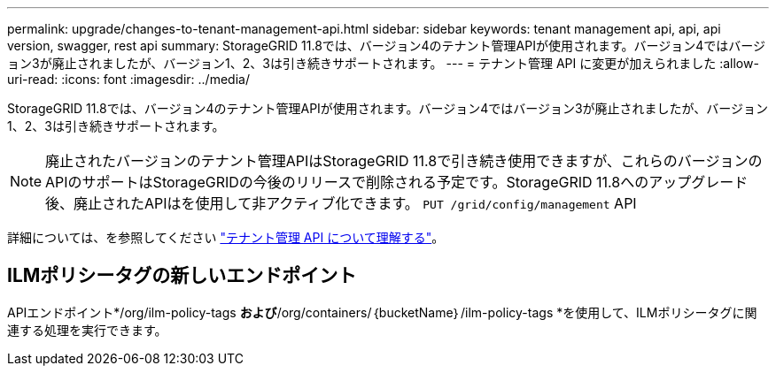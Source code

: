 ---
permalink: upgrade/changes-to-tenant-management-api.html 
sidebar: sidebar 
keywords: tenant management api, api, api version, swagger, rest api 
summary: StorageGRID 11.8では、バージョン4のテナント管理APIが使用されます。バージョン4ではバージョン3が廃止されましたが、バージョン1、2、3は引き続きサポートされます。 
---
= テナント管理 API に変更が加えられました
:allow-uri-read: 
:icons: font
:imagesdir: ../media/


[role="lead"]
StorageGRID 11.8では、バージョン4のテナント管理APIが使用されます。バージョン4ではバージョン3が廃止されましたが、バージョン1、2、3は引き続きサポートされます。


NOTE: 廃止されたバージョンのテナント管理APIはStorageGRID 11.8で引き続き使用できますが、これらのバージョンのAPIのサポートはStorageGRIDの今後のリリースで削除される予定です。StorageGRID 11.8へのアップグレード後、廃止されたAPIはを使用して非アクティブ化できます。 `PUT /grid/config/management` API

詳細については、を参照してください link:../tenant/understanding-tenant-management-api.html["テナント管理 API について理解する"]。



== ILMポリシータグの新しいエンドポイント

APIエンドポイント*/org/ilm-policy-tags *および*/org/containers/｛bucketName｝/ilm-policy-tags *を使用して、ILMポリシータグに関連する処理を実行できます。
